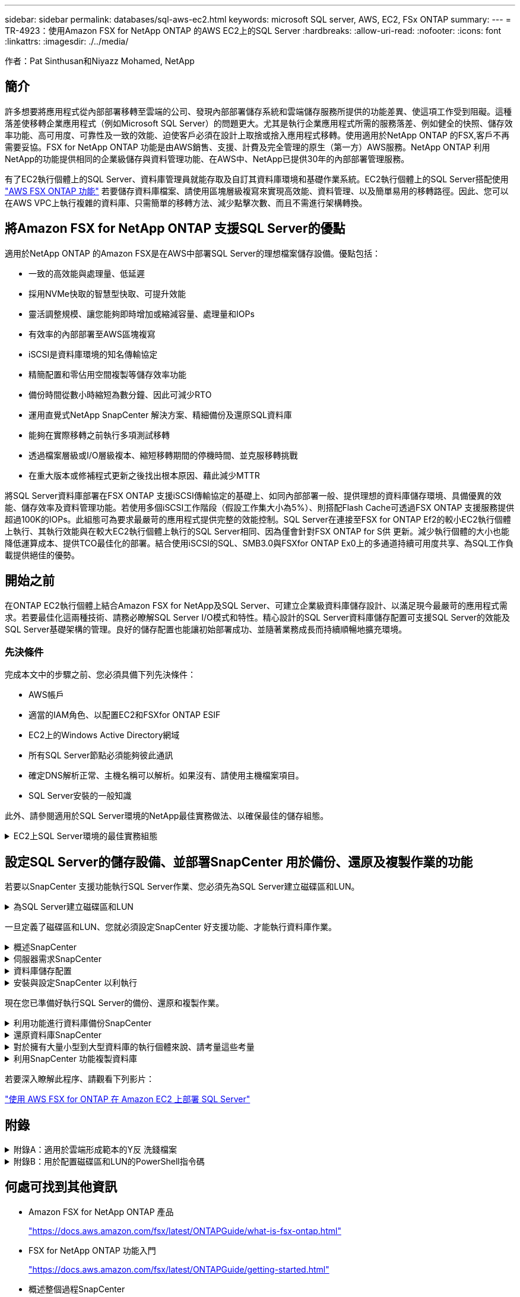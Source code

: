 ---
sidebar: sidebar 
permalink: databases/sql-aws-ec2.html 
keywords: microsoft SQL server, AWS, EC2, FSx ONTAP 
summary:  
---
= TR-4923：使用Amazon FSX for NetApp ONTAP 的AWS EC2上的SQL Server
:hardbreaks:
:allow-uri-read: 
:nofooter: 
:icons: font
:linkattrs: 
:imagesdir: ./../media/


[role="lead"]
作者：Pat Sinthusan和Niyazz Mohamed, NetApp



== 簡介

許多想要將應用程式從內部部署移轉至雲端的公司、發現內部部署儲存系統和雲端儲存服務所提供的功能差異、使這項工作受到阻礙。這種落差使移轉企業應用程式（例如Microsoft SQL Server）的問題更大。尤其是執行企業應用程式所需的服務落差、例如健全的快照、儲存效率功能、高可用度、可靠性及一致的效能、迫使客戶必須在設計上取捨或捨入應用程式移轉。使用適用於NetApp ONTAP 的FSX,客戶不再需要妥協。FSX for NetApp ONTAP 功能是由AWS銷售、支援、計費及完全管理的原生（第一方）AWS服務。NetApp ONTAP 利用NetApp的功能提供相同的企業級儲存與資料管理功能、在AWS中、NetApp已提供30年的內部部署管理服務。

有了EC2執行個體上的SQL Server、資料庫管理員就能存取及自訂其資料庫環境和基礎作業系統。EC2執行個體上的SQL Server搭配使用 https://docs.aws.amazon.com/fsx/latest/ONTAPGuide/what-is-fsx-ontap.html["AWS FSX ONTAP 功能"^] 若要儲存資料庫檔案、請使用區塊層級複寫來實現高效能、資料管理、以及簡單易用的移轉路徑。因此、您可以在AWS VPC上執行複雜的資料庫、只需簡單的移轉方法、減少點擊次數、而且不需進行架構轉換。



== 將Amazon FSX for NetApp ONTAP 支援SQL Server的優點

適用於NetApp ONTAP 的Amazon FSX是在AWS中部署SQL Server的理想檔案儲存設備。優點包括：

* 一致的高效能與處理量、低延遲
* 採用NVMe快取的智慧型快取、可提升效能
* 靈活調整規模、讓您能夠即時增加或縮減容量、處理量和IOPs
* 有效率的內部部署至AWS區塊複寫
* iSCSI是資料庫環境的知名傳輸協定
* 精簡配置和零佔用空間複製等儲存效率功能
* 備份時間從數小時縮短為數分鐘、因此可減少RTO
* 運用直覺式NetApp SnapCenter 解決方案、精細備份及還原SQL資料庫
* 能夠在實際移轉之前執行多項測試移轉
* 透過檔案層級或I/O層級複本、縮短移轉期間的停機時間、並克服移轉挑戰
* 在重大版本或修補程式更新之後找出根本原因、藉此減少MTTR


將SQL Server資料庫部署在FSX ONTAP 支援iSCSI傳輸協定的基礎上、如同內部部署一般、提供理想的資料庫儲存環境、具備優異的效能、儲存效率及資料管理功能。若使用多個iSCSI工作階段（假設工作集大小為5%）、則搭配Flash Cache可透過FSX ONTAP 支援服務提供超過100K的IOPs。此組態可為要求最嚴苛的應用程式提供完整的效能控制。SQL Server在連接至FSX for ONTAP Ef2的較小EC2執行個體上執行、其執行效能與在較大EC2執行個體上執行的SQL Server相同、因為僅會針對FSX ONTAP for S供 更新。減少執行個體的大小也能降低運算成本、提供TCO最佳化的部署。結合使用iSCSI的SQL、SMB3.0與FSXfor ONTAP Ex0上的多通道持續可用度共享、為SQL工作負載提供絕佳的優勢。



== 開始之前

在ONTAP EC2執行個體上結合Amazon FSX for NetApp及SQL Server、可建立企業級資料庫儲存設計、以滿足現今最嚴苛的應用程式需求。若要最佳化這兩種技術、請務必瞭解SQL Server I/O模式和特性。精心設計的SQL Server資料庫儲存配置可支援SQL Server的效能及SQL Server基礎架構的管理。良好的儲存配置也能讓初始部署成功、並隨著業務成長而持續順暢地擴充環境。



=== 先決條件

完成本文中的步驟之前、您必須具備下列先決條件：

* AWS帳戶
* 適當的IAM角色、以配置EC2和FSXfor ONTAP ESIF
* EC2上的Windows Active Directory網域
* 所有SQL Server節點必須能夠彼此通訊
* 確定DNS解析正常、主機名稱可以解析。如果沒有、請使用主機檔案項目。
* SQL Server安裝的一般知識


此外、請參閱適用於SQL Server環境的NetApp最佳實務做法、以確保最佳的儲存組態。

.EC2上SQL Server環境的最佳實務組態
[%collapsible]
====
有了FSX ONTAP 功能、採購儲存設備是最簡單的工作、而且可以透過更新檔案系統來執行。這項簡單的程序可視需要進行動態成本與效能最佳化、有助於平衡SQL工作負載、同時也是精簡配置的絕佳推手。FSX ONTAP 支援不中斷資源配置是專為執行SQL Server的EC2執行個體所設計、其邏輯儲存空間比檔案系統中的資源配置更多。儲存空間會隨著資料寫入而動態分配給每個Volume或LUN、而非預先配置空間。在大多數組態中、當刪除磁碟區或LUN中的資料（且未被任何Snapshot複本保留）時、也會釋出可用空間。下表提供動態分配儲存設備的組態設定。

|===
| 設定 | 組態 


| Volume保證 | 無（預設設定） 


| LUN保留 | 已啟用 


| 分數保留 | 0%（預設設定） 


| Snap_Reserve | 0% 


| 自動刪除 | Volume / OLDEST_First 


| 自動調整規模 | 開啟 


| 先試用 | 自動擴充 


| Volume分層原則 | 僅適用於Snapshot 


| Snapshot原則 | 無 
|===
使用此組態時、磁碟區的總大小可能大於檔案系統中可用的實際儲存容量。如果LUN或Snapshot複本所需的空間大於磁碟區中的可用空間、則磁碟區會自動擴充、佔用包含檔案系統的更多空間。自動擴充功能可讓FSXSf不ONTAP 只自動將磁碟區大小增加至您預先決定的最大大小。包含的檔案系統必須有可用空間、才能支援磁碟區的自動成長。因此、啟用自動擴充功能後、您應該監控內含檔案系統中的可用空間、並視需要更新檔案系統。

此外、請設定 https://kb.netapp.com/Advice_and_Troubleshooting/Data_Storage_Software/ONTAP_OS/What_does_the_LUN_option_space_alloc_do%3F["空間分配"^] LUN上的選項設為啟用、以便在ONTAP 磁碟區空間不足、且磁碟區中的LUN無法接受寫入時、FSX功能會通知EC2主機。此外、當ONTAP EC2主機上的SQL Server刪除資料時、此選項可讓FSX for Sf2自動回收空間。空間配置選項預設為停用。


NOTE: 如果在無保證的磁碟區中建立空間保留LUN、則LUN的運作方式與非空間保留LUN相同。這是因為無保證的磁碟區沒有空間可分配給LUN；磁碟區本身只能在寫入時分配空間、因為其無保證。

使用此組態時、FSX- ONTAP 功能區管理員通常可以調整磁碟區的大小、以便管理及監控主機端LUN和檔案系統中的已用空間。


NOTE: NetApp建議針對SQL伺服器工作負載使用獨立的檔案系統。如果檔案系統用於多個應用程式、請監控檔案系統和檔案系統內磁碟區的空間使用量、以確保磁碟區不會爭用可用空間。


NOTE: 自動刪除選項不會刪除用於建立FlexClone磁碟區的Snapshot複本。


NOTE: 對於任務關鍵型應用程式（例如SQL Server）、即使是最短的停機時間、也無法容忍、必須謹慎考量及管理過度使用儲存設備。在這種情況下、最好是監控儲存使用趨勢、以判斷可接受的過度使用量（如果有）。

|===
| 最佳實務做法 


 a| 
* 若要獲得最佳儲存效能、請將檔案系統容量配置為資料庫總使用量的1.35倍。
* 使用精簡配置時、必須進行適當的監控、並附上有效的行動計畫、以避免應用程式停機。
* 請務必設定Cloudwatch和其他監控工具警示、以便在儲存設備已滿時、聯絡人員有足夠時間做出反應。


|===
====


== 設定SQL Server的儲存設備、並部署SnapCenter 用於備份、還原及複製作業的功能

若要以SnapCenter 支援功能執行SQL Server作業、您必須先為SQL Server建立磁碟區和LUN。

.為SQL Server建立磁碟區和LUN
[%collapsible]
====
若要為SQL Server建立磁碟區和LUN、請完成下列步驟：

. 開啟Amazon FSX主控台、網址為 https://console.aws.amazon.com/fsx/[]
. 使用ONTAP 「建立方法」下的「標準建立」選項、為NetApp的SfxX檔案系統建立Amazon FSX。這可讓您定義FSxadmin和vsadmin認證資料。
+
image:sql-awsec2-image1.png["錯誤：缺少圖形影像"]

. 指定fsxadmin的密碼。
+
image:sql-awsec2-image2.png["錯誤：缺少圖形影像"]

. 指定SVM的密碼。
+
image:sql-awsec2-image3.png["錯誤：缺少圖形影像"]

. 依照中所列的步驟建立Volume https://docs.aws.amazon.com/fsx/latest/ONTAPGuide/creating-volumes.html["在FSX上建立適用於NetApp ONTAP 的Volume"^]。
+
|===


| 最佳實務做法 


 a| 
** 停用儲存Snapshot複本排程和保留原則。而是使用NetApp SnapCenter 解決方案來協調SQL Server資料和記錄磁碟區的Snapshot複本。
** 在個別磁碟區上設定個別LUN上的資料庫、以運用快速且精細的還原功能。
** 將使用者資料檔（.mdf）放在不同的磁碟區上、因為它們是隨機讀取/寫入工作負載。建立交易記錄備份的頻率通常高於資料庫備份。因此、請將交易記錄檔（.ldf）放在與資料檔案分開的磁碟區上、以便為每個磁碟區建立獨立的備份排程。這種分隔方式也能將記錄檔的連續寫入I/O與資料檔案的隨機讀寫I/O隔離、大幅提升SQL Server效能。
** Tempdb是Microsoft SQL Server用來做為暫用工作區的系統資料庫、特別是用於I/O密集的DBCC CECKDB作業。因此、請將此資料庫放在專屬磁碟區上。在磁碟區數是一項挑戰的大型環境中、您可以將Tempdb整合為較少的磁碟區、並在經過仔細規劃之後、將其儲存在與其他系統資料庫相同的磁碟區中。由於每次重新啟動Microsoft SQL Server時都會重新建立此資料庫、因此Tempdb的資料保護並非高優先順序。


|===
. 使用下列SSH命令建立磁碟區：
+
....
Vol create -vserver svm001 -volume vol_awssqlprod01_data -aggregate aggr1 -size 800GB -state online -tiering-policy snapshot-only -percent-snapshot-space 0 -autosize-mode grow -snapshot-policy none -security-style ntfs -aggregate aggr1
volume modify -vserver svm001 -volume vol_awssqlprod01_data -fractional-reserve 0
volume modify -vserver svm001 -volume vol_awssqlprod01_data -space-mgmt-try-first vol_grow
volume snapshot autodelete modify -vserver svm001 -volume vol_awssqlprod01_data -delete-order oldest_first
....
. 在Windows伺服器中使用提高的權限、以PowerShell啟動iSCSI服務。
+
....
Start-service -Name msiscsi
Set-Service -Name msiscsi -StartupType Automatic
....
. 在Windows伺服器中使用提高的權限、以PowerShell安裝多重路徑IO。
+
....
 Install-WindowsFeature -name Multipath-IO -Restart
....
. 在Windows伺服器中使用提高的權限、尋找具有PowerShell的Windows啟動器名稱。
+
....
Get-InitiatorPort | select NodeAddress
....
+
image:sql-awsec2-image4.png["錯誤：缺少圖形影像"]

. 使用推桿連線至儲存虛擬機器（SVM）、然後建立iGroup。
+
....
igroup create -igroup igrp_ws2019sql1 -protocol iscsi -ostype windows -initiator iqn.1991-05.com.microsoft:ws2019-sql1.contoso.net
....
. 使用下列SSH命令建立LUN：
+
....
lun create -path /vol/vol_awssqlprod01_data/lun_awssqlprod01_data -size 700GB -ostype windows_2008 -space-reserve enabled -space-allocation enabled lun create -path /vol/vol_awssqlprod01_log/lun_awssqlprod01_log -size 100GB -ostype windows_2008 -space-reserve enabled -space-allocation enabled
....
+
image:sql-awsec2-image5.png["錯誤：缺少圖形影像"]

. 若要使I/O與作業系統分割配置一致、請使用windows_2008做為建議的LUN類型。請參閱 https://docs.netapp.com/us-en/ontap/san-admin/io-misalignments-properly-aligned-luns-concept.html["請按這裡"^] 以取得更多資訊。
. 使用下列SSH命令將igroup對應至您剛建立的LUN。
+
....
lun show
lun map -path /vol/vol_awssqlprod01_data/lun_awssqlprod01_data -igroup igrp_awssqlprod01lun map -path /vol/vol_awssqlprod01_log/lun_awssqlprod01_log -igroup igrp_awssqlprod01
....
+
image:sql-awsec2-image6.png["錯誤：缺少圖形影像"]

. 對於使用Windows容錯移轉叢集的共用磁碟、請執行SSH命令、將相同的LUN對應至屬於所有參與Windows容錯移轉叢集之伺服器的igroup。
. 使用iSCSI目標將Windows Server連線至SVM。從AWS入口網站尋找目標IP位址。
+
image:sql-awsec2-image7.png["錯誤：缺少圖形影像"]

. 從「伺服器管理員」和「工具」功能表中、選取iSCSI啟動器。選取探索索引標籤、然後選取探索入口網站。從上一步提供iSCSI IP位址、然後選取進階。從本機介面卡選取Microsoft iSCSI啟動器。從啟動器IP選取伺服器的IP。然後選取「確定」關閉所有視窗。
+
image:sql-awsec2-image8.png["錯誤：缺少圖形影像"]

. 針對SVM的第二個iSCSI IP重複步驟12。
. 選取*「目標*」索引標籤、選取*「連線*」、然後選取*「啟用多重路徑*」。
+
image:sql-awsec2-image9.png["錯誤：缺少圖形影像"]

. 為獲得最佳效能、請新增更多工作階段；NetApp建議建立五個iSCSI工作階段。選取*內容*>*新增工作階段**進階*、然後重複步驟12。
+
....
$TargetPortals = ('10.2.1.167', '10.2.2.12')
foreach ($TargetPortal in $TargetPortals) {New-IscsiTargetPortal -TargetPortalAddress $TargetPortal}
....
+
image:sql-awsec2-image10.png["錯誤：缺少圖形影像"]

+
|===
| 最佳實務做法 


 a| 
** 為每個目標介面設定五個iSCSI工作階段、以獲得最佳效能。
** 設定循環配置資源原則、以獲得最佳的整體iSCSI效能。
** 格式化LUN時、請確定分區的分配單元大小設為64K


|===
. 執行下列PowerShell命令、確認iSCSI工作階段持續存在。
+
....
$targets = Get-IscsiTarget
foreach ($target in $targets)
{
Connect-IscsiTarget -IsMultipathEnabled $true -NodeAddress $target.NodeAddress -IsPersistent $true
}
....
+
image:sql-awsec2-image11.png["錯誤：缺少圖形影像"]

. 使用下列PowerShell命令初始化磁碟。
+
....
$disks = Get-Disk | where PartitionStyle -eq raw
foreach ($disk in $disks) {Initialize-Disk $disk.Number}
....
+
image:sql-awsec2-image12.png["錯誤：缺少圖形影像"]

. 使用PowerShell執行「Create Partition, and Format Disk」命令。
+
....
New-Partition -DiskNumber 1 -DriveLetter F -UseMaximumSize
Format-Volume -DriveLetter F -FileSystem NTFS -AllocationUnitSize 65536
New-Partition -DiskNumber 2 -DriveLetter G -UseMaximumSize
Format-Volume -DriveLetter G -FileSystem NTFS -AllocationUnitSize 65536
....


您可以使用附錄B中的PowerShell指令碼、自動建立Volume和LUNLUN也可以使用SnapCenter 無法開發的功能來建立。

====
一旦定義了磁碟區和LUN、您就必須設定SnapCenter 好支援功能、才能執行資料庫作業。

.概述SnapCenter
[%collapsible]
====
NetApp SnapCenter 支援新一代資料保護軟體、適用於第1層企業應用程式。利用單一窗口管理介面、可自動化並簡化與備份、還原及複製多個資料庫及其他應用程式工作負載相關的手動、複雜且耗時的程序SnapCenter 。NetApp利用NetApp技術、包括NetApp Snapshot、NetApp SnapMirror、SnapMirror和NetApp FlexClone SnapRestore SnapCenter 。這項整合可讓IT組織擴充其儲存基礎架構、滿足日益嚴苛的SLA承諾、並提升整個企業系統管理員的生產力。

====
.伺服器需求SnapCenter
[%collapsible]
====
下表列出在SnapCenter Microsoft Windows Server上安裝支援服務器和外掛程式的最低需求。

|===
| 元件 | 需求 


 a| 
最小CPU數
 a| 
四個核心/ vCPU



 a| 
記憶體
 a| 
最低：建議使用8GB：32GB



 a| 
儲存空間
 a| 
安裝所需的最小空間：儲存庫的最小空間為10Gb



| 支援的作業系統  a| 
* Windows Server 2012
* Windows Server 2012 R2
* Windows Server 2016
* Windows Server 2019




| 軟體套件  a| 
* NET 4.5.2或更新版本
* Windows管理架構（WMF4.0或更新版本）
* PowerShell 4.0或更新版本


|===
如需詳細資訊、請參閱 link:https://docs.netapp.com/us-en/snapcenter/install/reference_space_and_sizing_requirements.html["空間和規模需求"]。

如需版本相容性、請參閱 https://mysupport.netapp.com/matrix/["NetApp 互通性對照表工具"^]。

====
.資料庫儲存配置
[%collapsible]
====
下圖說明使用SnapCenter 還原進行備份時、建立Microsoft SQL Server資料庫儲存配置的一些考量。

image:sql-awsec2-image13.png["錯誤：缺少圖形影像"]

|===
| 最佳實務做法 


 a| 
* 將具有I/O密集查詢或大型資料庫大小（例如500GB或以上）的資料庫放在獨立的磁碟區上、以加快還原速度。此磁碟區也應由個別的工作進行備份。
* 將不太重要或I/O需求較少的中小型資料庫整合至單一磁碟區。備份位於同一個磁碟區中的大量資料庫、可減少需要維護的Snapshot複本數量。這也是整合Microsoft SQL Server執行個體、以使用相同磁碟區來控制備份Snapshot複本數量的最佳實務做法。
* 建立獨立的LUN、以儲存完整的文字相關檔案和檔案串流相關檔案。
* 為每個主機指派獨立的LUN、以儲存Microsoft SQL Server記錄備份。
* 儲存資料庫伺服器中繼資料組態和工作詳細資料的系統資料庫不會經常更新。將系統資料庫/範本資料放在不同的磁碟機或LUN中。請勿將系統資料庫放在與使用者資料庫相同的磁碟區中。使用者資料庫具有不同的備份原則、而系統資料庫的使用者資料庫備份頻率則不同。
* 對於Microsoft SQL Server Availability Group設定、請將複本的資料和記錄檔放在所有節點上相同的資料夾結構中。


|===
除了將使用者資料庫配置分隔成不同磁碟區的效能優勢之外、資料庫也會大幅影響備份與還原所需的時間。針對資料和記錄檔分別建立磁碟區、可大幅縮短還原時間、相較於裝載多個使用者資料檔案的磁碟區。同樣地、具有高I/O密集應用程式的使用者資料庫也容易增加備份時間。本文件稍後將提供更詳細的備份與還原實務做法說明。


NOTE: 從SQL Server 2012（11.x）開始、系統資料庫（Master、Model、MSDB和TempDB）、而且資料庫引擎使用者資料庫可以安裝SMB檔案伺服器做為儲存選項。這適用於獨立式SQL Server和SQL Server容錯移轉叢集安裝。這可讓您將FSXfor ONTAP Sfor Sfor VMware與其所有效能與資料管理功能搭配使用、包括磁碟區容量、效能擴充性及資料保護功能、讓SQL Server能夠充分發揮這些功能的優勢。應用程式伺服器所使用的共用必須設定為持續可用的屬性集、而且磁碟區應以NTFS安全樣式建立。NetApp SnapCenter 不適用於將資料庫放在來自FSXfor ONTAP Sfor Sfor的SMB共享上。


NOTE: 對於不使用SnapCenter 支援功能執行備份的SQL Server資料庫、Microsoft建議將資料和記錄檔放在不同的磁碟機上。對於同時更新和要求資料的應用程式、記錄檔會密集寫入、而且資料檔（視應用程式而定）會密集讀寫。對於資料擷取、不需要記錄檔。因此、您可以從放在自己磁碟機上的資料檔案來滿足資料要求。


NOTE: 當您建立新資料庫時、Microsoft建議您為資料和記錄指定個別的磁碟機。若要在資料庫建立之後移動檔案、資料庫必須離線。如需更多Microsoft建議、請參閱將資料和記錄檔放在不同的磁碟機上。

====
.安裝與設定SnapCenter 以利執行
[%collapsible]
====
請依照 https://docs.netapp.com/us-en/snapcenter/install/task_install_the_snapcenter_server_using_the_install_wizard.html["安裝SnapCenter 此伺服器"^] 和 https://docs.netapp.com/us-en/snapcenter/protect-scsql/task_add_hosts_and_install_snapcenter_plug_ins_package_for_windows.html["安裝SnapCenter 適用於Microsoft SQL Server的功能性外掛程式"^] 以安裝及設定SnapCenter 。

安裝SnapCenter 完畢後、請完成下列步驟以進行設定。

. 若要設定認證資料、請選取*設定*>*新增*、然後輸入認證資訊。
+
image:sql-awsec2-image14.png["錯誤：缺少圖形影像"]

. 選擇「Storage Systems」（儲存系統）>「New」（新增）、然後選擇「提供適當的FSXfor ONTAP the Sfe storage information」（提供適當的FSX以供顯示）
+
image:sql-awsec2-image15.png["錯誤：缺少圖形影像"]

. 選取*主機*>*新增*以新增主機、然後提供主機資訊。自動安裝Windows和SQL Server外掛程式SnapCenter 。此程序可能需要一些時間。
+
image:sql-awsec2-image16.png["錯誤：缺少圖形影像"]



安裝所有外掛程式之後、您必須設定記錄目錄。這是交易記錄備份所在的位置。您可以選取主機、然後選取「設定記錄目錄」來設定記錄目錄。


NOTE: 使用主機記錄目錄來儲存交易記錄備份資料SnapCenter 。這是在主機和執行個體層級。每部SnapCenter 由支援的SQL Server主機都必須設定主機記錄目錄、才能執行記錄備份。由於包含資料庫儲存庫、因此與備份、還原或複製作業相關的中繼資料會儲存在中央資料庫儲存庫中SnapCenter 。

主機記錄目錄的大小計算方式如下：

主機記錄目錄大小=（（（系統資料庫大小+（最大DB LDF大小x每日記錄變更率%））x（Snapshot複本保留）÷（1–LUN負荷空間%）

主機記錄目錄規模調整公式假設下列項目：

* 不含Tempdb資料庫的系統資料庫備份
* 10%的LUN負荷空間將主機記錄目錄放置在專用的磁碟區或LUN上。主機記錄目錄中的資料量取決於備份的大小和保留備份的天數。


image:sql-awsec2-image17.png["錯誤：缺少圖形影像"]

如果已配置LUN、您可以選取掛載點來代表主機記錄目錄。

image:sql-awsec2-image18.png["錯誤：缺少圖形影像"]

====
現在您已準備好執行SQL Server的備份、還原和複製作業。

.利用功能進行資料庫備份SnapCenter
[%collapsible]
====
將資料庫和記錄檔放在FSX ONTAP 支援LUN上之後、SnapCenter 即可使用支援功能來備份資料庫。下列程序用於建立完整備份。

|===
| 最佳實務做法 


 a| 
* 從技術角度來看、RPO可識別為備份頻率、例如您想要排程備份的頻率、以便將資料遺失減至幾分鐘SnapCenter 。利用此功能、您可以每五分鐘排程一次備份SnapCenter 。不過、在尖峰交易時間、或是在特定時間內資料變更率較高的情況下、備份可能在五分鐘內無法完成。最佳做法是排程頻繁的交易記錄備份、而非完整備份。
* 有許多方法可以處理RPO和RTO。這種備份方法的另一種方法是針對不同時間間隔的資料和記錄、設定個別的備份原則。例如SnapCenter 、從功能方面來說、排程記錄備份的時間間隔為15分鐘、資料備份的時間間隔則為6小時。
* 使用資源群組來進行Snapshot最佳化的備份組態、以及要管理的工作數。


|===
. 選擇* Resources（資源）*、然後從左上角的下拉式功能表中選取* Microsoft SQL Server *。選擇*重新整理資源*。
+
image:sql-awsec2-image19.png["錯誤：缺少圖形影像"]

. 選取要備份的資料庫、然後選取*下一步*和（*+*）以新增原則（如果尚未建立原則）。遵循*新的SQL Server備份原則*來建立新原則。
+
image:sql-awsec2-image20.png["錯誤：缺少圖形影像"]

. 必要時選取驗證伺服器。此伺服器SnapCenter 是在建立完整備份後執行DBCC CHECKDB的伺服器。按*下一步*以取得通知、然後選取*摘要*以檢閱。檢閱後、按一下*完成*。
+
image:sql-awsec2-image21.png["錯誤：缺少圖形影像"]

. 按一下*立即備份*以測試備份。在快顯視窗中、選取*備份*。
+
image:sql-awsec2-image22.png["錯誤：缺少圖形影像"]

. 選取*監控*以驗證備份是否已完成。
+
image:sql-awsec2-image23.png["錯誤：缺少圖形影像"]



|===
| 最佳實務做法 


 a| 
* 從SnapCenter 支援資料中備份交易記錄備份、以便SnapCenter 在還原過程中、能夠自動讀取所有備份檔案並依序還原。
* 如果使用協力廠商產品進行備份、請選取SnapCenter 「在支援中複製備份」以避免記錄順序問題、並在開始正式作業之前測試還原功能。


|===
====
.還原資料庫SnapCenter
[%collapsible]
====
在ONTAP EC2上搭配使用FSX功能搭配SQL Server的主要優點之一、就是能夠在每個資料庫層級執行快速且精細的還原。

請完成下列步驟、使用SnapCenter 下列功能將個別資料庫還原至特定時間點、或直到現在。

. 選取「資源」、然後選取您要還原的資料庫。
+
image:sql-awsec2-image24.png["錯誤：缺少圖形影像"]

. 選取需要還原資料庫的備份名稱、然後選取「還原」。
. 請遵循*還原*快顯視窗來還原資料庫。
. 選取*監控*以驗證還原程序是否成功。
+
image:sql-awsec2-image25.png["錯誤：缺少圖形影像"]



====
.對於擁有大量小型到大型資料庫的執行個體來說、請考量這些考量
[%collapsible]
====
在資源群組中的執行個體或執行個體群組中、可備份大量的大型資料庫SnapCenter 。資料庫的大小並不是備份時間的主要因素。備份的持續時間可能會因每個磁碟區的LUN數量、Microsoft SQL Server上的負載、每個執行個體的資料庫總數、特別是I/O頻寬和使用量而有所不同。在將原則設定為從執行個體或資源群組備份資料庫時、NetApp建議您將每個Snapshot複本備份的資料庫上限限制為每個主機100個。請確定Snapshot複本的總數未超過1,023個複本限制。

NetApp也建議您將資料庫數量分組、而非為每個資料庫或執行個體建立多個工作、以限制平行執行的備份工作。為使備份持續時間達到最佳效能、請將備份工作數量減至一次可備份100個或更少資料庫的數量。

如前所述、I/O使用率是備份程序的重要考量因素。備份程序必須等到資料庫上的所有I/O作業都完成之後、才會靜止。具有高度密集I/O作業的資料庫應延後至其他備份時間、或應與其他備份工作隔離、以免影響要備份之相同資源群組中的其他資源。

對於每個執行個體有六個Microsoft SQL Server主機託管200個資料庫的環境、假設每個主機有四個LUN、每個建立的磁碟區有一個LUN、請將完整備份原則設定為每個Snapshot複本備份的資料庫上限為100。每個執行個體上有200個資料庫會配置成200個資料檔案、平均分散在兩個LUN上、200個記錄檔則平均分散在兩個LUN上、每個磁碟區每個LUN 100個檔案。

建立三個資源群組來排程三個備份工作、每個群組兩個執行個體、總共包含400個資料庫。

同時執行三個備份工作、可同時備份1、200個資料庫。視伺服器負載和I/O使用量而定、每個執行個體的開始和結束時間可能會有所不同。在此情況下、總共會建立24個Snapshot複本。

除了完整備份、NetApp建議您為關鍵資料庫設定交易記錄備份。確定資料庫內容已設定為完整還原模式。

|===
| 最佳實務做法 


 a| 
* 請勿將Tempdb資料庫包含在備份中、因為它所包含的資料是暫時性的。將Tempdb放在不會建立Snapshot複本的LUN或儲存系統磁碟區中的SMB共用區上。
* 具有高I/O密集應用程式的Microsoft SQL Server執行個體應隔離在不同的備份工作中、以縮短其他資源的整體備份時間。
* 將要同時備份的資料庫集限制為約100個、然後將剩餘的資料庫備份集交錯配置、以避免同時執行程序。
* 在資源群組中使用Microsoft SQL Server執行個體名稱、而非使用多個資料庫、因為每當在Microsoft SQL Server執行個體中建立新的資料庫時SnapCenter 、即可自動考慮使用新的資料庫進行備份。
* 如果您變更資料庫組態、例如將資料庫還原模式變更為完整還原模式、請立即執行備份、以便執行最新的還原作業。
* 無法還原在無法還原的情況下建立的交易記錄備份SnapCenter SnapCenter 。
* 複製FlexVol 完實體磁碟區時、請確定您有足夠的空間可用於複製中繼資料。
* 還原資料庫時、請確定磁碟區上有足夠的可用空間。
* 建立獨立原則、每週至少管理及備份一次系統資料庫。


|===
====
.利用SnapCenter 功能複製資料庫
[%collapsible]
====
若要將資料庫還原至開發或測試環境的其他位置、或建立複本以供商業分析之用、NetApp最佳實務做法是運用複製方法、在同一個執行個體或替代執行個體上建立資料庫複本。

將500 GB的資料庫複製到裝載於FSXfor ONTAP the Sfor the Sof the S還原 環境的iSCSI磁碟上、通常需要不到五分鐘的時間。複製完成後、使用者即可在複製的資料庫上執行所有必要的讀寫作業。磁碟掃描（磁碟零件）大部分時間都會耗用。無論資料庫的大小為何、NetApp複製程序通常只需不到2分鐘的時間。

資料庫的複製可使用雙重方法執行：您可以從最新的備份建立複本、也可以使用複製生命週期管理、以便在次要執行個體上提供最新的複本。

利用此功能、您可以將複製複本掛載到所需的磁碟上、以便在次要執行個體上維持資料夾結構的格式、並繼續排程備份工作SnapCenter 。

.將資料庫複製到同一個執行個體中的新資料庫名稱
[%collapsible]
=====
下列步驟可用於將資料庫複製到同一個在EC2上執行的SQL Server執行個體中的新資料庫名稱：

. 選取「資源」、然後選取需要複製的資料庫。
. 選取您要複製的備份名稱、然後選取Clone（複製）。
. 依照備份視窗中的複製指示完成複製程序。
. 選取「監控」以確定複製已完成。


=====
.將資料庫複製到EC2上執行的新SQL Server執行個體
[%collapsible]
=====
下列步驟可用來將資料庫複製到EC2上執行的新SQL Server執行個體：

. 在同一個VPC的EC2上建立新的SQL Server。
. 啟用iSCSI傳輸協定和MPIO、然後ONTAP 依照「Create volume and LUNs for SQL Server（為SQL Server建立磁碟區和LUN）」一節中的步驟3和4、設定連接至FSXfor支援。
. 依照步驟3「安裝及設定以供使用」一節中的步驟3、在EC2上新增SQL Server SnapCenter SnapCenter 。
. 選取資源>檢視執行個體、然後選取重新整理資源。
. 選取「資源」、然後選取您要複製的資料庫。
. 選取您要複製的備份名稱、然後選取「Clone（複製）」。
+
image:sql-awsec2-image26.png["錯誤：缺少圖形影像"]

. 依照從備份複製的指示、在EC2和執行個體名稱上提供新的SQL Server執行個體、以完成複製程序。
. 選取「監控」以確定複製已完成。
+
image:sql-awsec2-image27.png["錯誤：缺少圖形影像"]



=====
====
若要深入瞭解此程序、請觀看下列影片：

link:https://netapp.hosted.panopto.com/Panopto/Pages/Viewer.aspx?id=27f28284-433d-4273-8748-b01200fb3cd7["使用 AWS FSX for ONTAP 在 Amazon EC2 上部署 SQL Server"]



== 附錄

.附錄A：適用於雲端形成範本的Y反 洗錢檔案
[%collapsible]
====
下列.yaml檔案可與AWS主控台的雲端形成範本搭配使用。

* https://github.com/NetApp-Automation/fsxn-iscsisetup-cft["https://github.com/NetApp-Automation/fsxn-iscsisetup-cft"^]


若要使用SnapCenter PowerShell自動建立iSCSI LUN及NetApp更新安裝、請從複製repo https://github.com/NetApp-Automation/fsxn-iscsisetup-ps["此GitHub連結"^]。

====
.附錄B：用於配置磁碟區和LUN的PowerShell指令碼
[%collapsible]
====
下列指令碼可用來配置磁碟區和LUN、也可根據上述指示來設定iSCSI。有兩個PowerShell指令碼：

* `_EnableMPIO.ps1`


....
Function Install_MPIO_ssh {
    $hostname = $env:COMPUTERNAME
    $hostname = $hostname.Replace('-','_')

    #Add schedule action for the next step
    $path = Get-Location
    $path = $path.Path + '\2_CreateDisks.ps1'
    $arg = '-NoProfile -WindowStyle Hidden -File ' +$path
    $schAction = New-ScheduledTaskAction -Execute "Powershell.exe" -Argument $arg
    $schTrigger = New-ScheduledTaskTrigger -AtStartup
    $schPrincipal = New-ScheduledTaskPrincipal -UserId "NT AUTHORITY\SYSTEM" -LogonType ServiceAccount -RunLevel Highest
    $return = Register-ScheduledTask -Action $schAction -Trigger $schTrigger -TaskName "Create Vols and LUNs" -Description "Scheduled Task to run configuration Script At Startup" -Principal $schPrincipal
    #Install -Module Posh-SSH
    Write-host 'Enable MPIO and SSH for PowerShell' -ForegroundColor Yellow
    $return = Find-PackageProvider -Name 'Nuget' -ForceBootstrap -IncludeDependencies
    $return = Find-Module PoSH-SSH | Install-Module -Force
    #Install Multipath-IO with PowerShell using elevated privileges in Windows Servers
    Write-host 'Enable MPIO' -ForegroundColor Yellow
    $return = Install-WindowsFeature -name Multipath-IO -Restart
}
Install_MPIO_ssh
Remove-Item -Path $MyInvocation.MyCommand.Source
....
* `_CreateDisks.ps1`


....
#Enable MPIO and Start iSCSI Service
Function PrepISCSI {
    $return = Enable-MSDSMAutomaticClaim -BusType iSCSI
    #Start iSCSI service with PowerShell using elevated privileges in Windows Servers
    $return = Start-service -Name msiscsi
    $return = Set-Service -Name msiscsi -StartupType Automatic
}
Function Create_igroup_vols_luns ($fsxN){
    $hostname = $env:COMPUTERNAME
    $hostname = $hostname.Replace('-','_')
    $volsluns = @()
    for ($i = 1;$i -lt 10;$i++){
        if ($i -eq 9){
            $volsluns +=(@{volname=('v_'+$hostname+'_log');volsize=$fsxN.logvolsize;lunname=('l_'+$hostname+'_log');lunsize=$fsxN.loglunsize})
        } else {
            $volsluns +=(@{volname=('v_'+$hostname+'_data'+[string]$i);volsize=$fsxN.datavolsize;lunname=('l_'+$hostname+'_data'+[string]$i);lunsize=$fsxN.datalunsize})
        }
    }
    $secStringPassword = ConvertTo-SecureString $fsxN.password -AsPlainText -Force
    $credObject = New-Object System.Management.Automation.PSCredential ($fsxN.login, $secStringPassword)
    $igroup = 'igrp_'+$hostname
    #Connect to FSx N filesystem
    $session = New-SSHSession -ComputerName $fsxN.svmip -Credential $credObject -AcceptKey:$true
    #Create igroup
    Write-host 'Creating igroup' -ForegroundColor Yellow
    #Find Windows initiator Name with PowerShell using elevated privileges in Windows Servers
    $initport = Get-InitiatorPort | select -ExpandProperty NodeAddress
    $sshcmd = 'igroup create -igroup ' + $igroup + ' -protocol iscsi -ostype windows -initiator ' + $initport
    $ret = Invoke-SSHCommand -Command $sshcmd -SSHSession $session
    #Create vols
    Write-host 'Creating Volumes' -ForegroundColor Yellow
    foreach ($vollun in $volsluns){
        $sshcmd = 'vol create ' + $vollun.volname + ' -aggregate aggr1 -size ' + $vollun.volsize #+ ' -vserver ' + $vserver
        $return = Invoke-SSHCommand -Command $sshcmd -SSHSession $session
    }
    #Create LUNs and mapped LUN to igroup
    Write-host 'Creating LUNs and map to igroup' -ForegroundColor Yellow
    foreach ($vollun in $volsluns){
        $sshcmd = "lun create -path /vol/" + $vollun.volname + "/" + $vollun.lunname + " -size " + $vollun.lunsize + " -ostype Windows_2008 " #-vserver " +$vserver
        $return = Invoke-SSHCommand -Command $sshcmd -SSHSession $session
        #map all luns to igroup
        $sshcmd = "lun map -path /vol/" + $vollun.volname + "/" + $vollun.lunname + " -igroup " + $igroup
        $return = Invoke-SSHCommand -Command $sshcmd -SSHSession $session
    }
}
Function Connect_iSCSI_to_SVM ($TargetPortals){
    Write-host 'Online, Initialize and format disks' -ForegroundColor Yellow
    #Connect Windows Server to svm with iSCSI target.
    foreach ($TargetPortal in $TargetPortals) {
        New-IscsiTargetPortal -TargetPortalAddress $TargetPortal
        for ($i = 1; $i -lt 5; $i++){
            $return = Connect-IscsiTarget -IsMultipathEnabled $true -IsPersistent $true -NodeAddress (Get-iscsiTarget | select -ExpandProperty NodeAddress)
        }
    }
}
Function Create_Partition_Format_Disks{

    #Create Partion and format disk
    $disks = Get-Disk | where PartitionStyle -eq raw
    foreach ($disk in $disks) {
        $return = Initialize-Disk $disk.Number
        $partition = New-Partition -DiskNumber $disk.Number -AssignDriveLetter -UseMaximumSize | Format-Volume -FileSystem NTFS -AllocationUnitSize 65536 -Confirm:$false -Force
        #$return = Format-Volume -DriveLetter $partition.DriveLetter -FileSystem NTFS -AllocationUnitSize 65536
    }
}
Function UnregisterTask {
    Unregister-ScheduledTask -TaskName "Create Vols and LUNs" -Confirm:$false
}
Start-Sleep -s 30
$fsxN = @{svmip ='198.19.255.153';login = 'vsadmin';password='net@pp11';datavolsize='10GB';datalunsize='8GB';logvolsize='8GB';loglunsize='6GB'}
$TargetPortals = ('10.2.1.167', '10.2.2.12')
PrepISCSI
Create_igroup_vols_luns $fsxN
Connect_iSCSI_to_SVM $TargetPortals
Create_Partition_Format_Disks
UnregisterTask
Remove-Item -Path $MyInvocation.MyCommand.Source
....
執行檔案 `EnableMPIO.ps1` 第一個指令碼和第二個指令碼會在伺服器重新開機後自動執行。由於SVM的認證存取權、這些PowerShell指令碼在執行後即可移除。

====


== 何處可找到其他資訊

* Amazon FSX for NetApp ONTAP 產品
+
https://docs.aws.amazon.com/fsx/latest/ONTAPGuide/what-is-fsx-ontap.html["https://docs.aws.amazon.com/fsx/latest/ONTAPGuide/what-is-fsx-ontap.html"^]

* FSX for NetApp ONTAP 功能入門
+
https://docs.aws.amazon.com/fsx/latest/ONTAPGuide/getting-started.html["https://docs.aws.amazon.com/fsx/latest/ONTAPGuide/getting-started.html"^]

* 概述整個過程SnapCenter
+
https://www.youtube.com/watch?v=lVEBF4kV6Ag&t=0s["https://www.youtube.com/watch?v=lVEBF4kV6Ag&t=0s"^]

* 瀏覽SnapCenter 功能表瀏覽功能窗格選項
+
https://www.youtube.com/watch?v=_lDKt-koySQ["https://www.youtube.com/watch?v=_lDKt-koySQ"^]

* 安裝SnapCenter 適用於SQL Server外掛程式的BIOS 4.0
+
https://www.youtube.com/watch?v=MopbUFSdHKE["https://www.youtube.com/watch?v=MopbUFSdHKE"^]

* 如何使用SnapCenter SQL Server外掛程式的支援功能來備份及還原資料庫
+
https://www.youtube.com/watch?v=K343qPD5_Ys["https://www.youtube.com/watch?v=K343qPD5_Ys"^]

* 如何使用SnapCenter SQL Server外掛程式的功能來複製資料庫
+
https://www.youtube.com/watch?v=ogEc4DkGv1E["https://www.youtube.com/watch?v=ogEc4DkGv1E"^]


